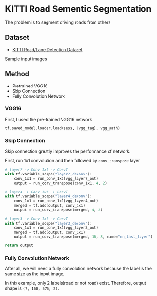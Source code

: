 * KITTI Road Sementic Segmentation

The problem is to segment driving roads from others

** Dataset
- [[http://www.cvlibs.net/datasets/kitti/eval_road.php][KITTI Road/Lane Detection Dataset]]

Sample input images


** Method
- Pretrained VGG16
- Skip Connection
- Fully Convolution Network

*** VGG16

First, I used the pre-trained VGG16 network

#+BEGIN_SRC python :exports code
tf.saved_model.loader.load(sess, [vgg_tag], vgg_path)
#+END_SRC


*** Skip Connection

Skip connection greatly improves the performance of network.

First, run 1x1 convolution and then followed by =conv_transpose= layer

#+BEGIN_SRC python :exports code
  # layer7 -> Conv 1x1 -> ConvT
  with tf.variable_scope("layer7_deconv"):
      conv_1x1 = run_conv_1x1(vgg_layer7_out)
      output = run_conv_transpose(conv_1x1, 4, 2)

  # layer4 -> Conv 1x1 -> ConvT
  with tf.variable_scope("layer4_deconv"):
      conv_1x1 = run_conv_1x1(vgg_layer4_out)
      merged = tf.add(output, conv_1x1)
      output = run_conv_transpose(merged, 4, 2)

  # layer3 -> Conv 1x1 -> ConvT
  with tf.variable_scope("layer3_deconv"):
      conv_1x1 = run_conv_1x1(vgg_layer3_out)
      merged = tf.add(output, conv_1x1)
      output = run_conv_transpose(merged, 16, 8, name="nn_last_layer")

  return output
#+END_SRC


*** Fully Convolution Network

After all, we will need a fully convolution network because the label is the same size as the input image.

In this example, only 2 labels(road or not road) exist. Therefore, output shape is =(?, 160, 576, 2)=.
